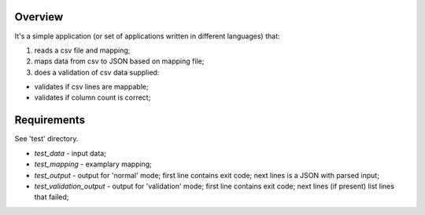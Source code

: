 Overview
========
It's a simple application (or set of applications written in different
languages) that:

1. reads a csv file and mapping;

2. maps data from csv to JSON based on mapping file;

3. does a validation of csv data supplied:

- validates if csv lines are mappable;

- validates if column count is correct;


Requirements
============
See 'test' directory.

* *test_data* - input data;

* *test_mapping* - examplary mapping;

* *test_output* - output for 'normal' mode; first line contains exit code; next lines is a JSON with parsed input;

* *test_validation_output* - output for 'validation' mode; first line contains exit code; next lines (if present) list lines that failed;
